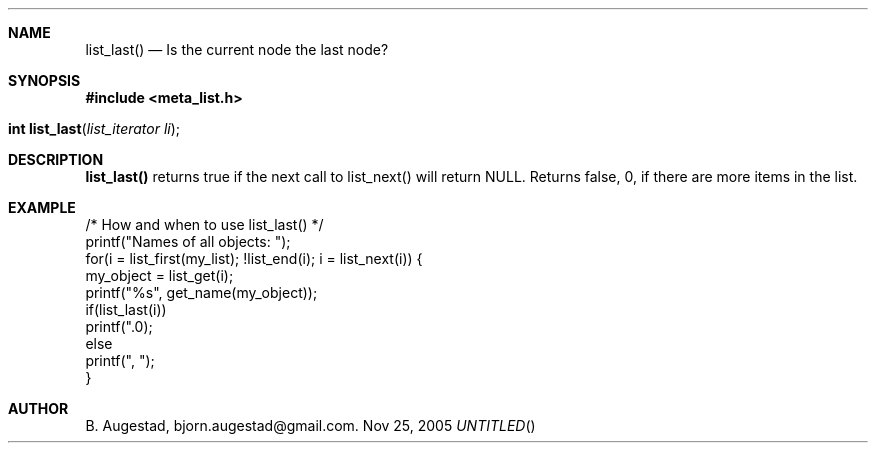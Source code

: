 .Dd Nov 25, 2005
.Th list_last 3
.Sh NAME
.Nm list_last() 
.Nd Is the current node the last node?
.Sh SYNOPSIS
.Fd #include <meta_list.h>
.Fo "int list_last"
.Fa "list_iterator li"
.Fc
.Sh DESCRIPTION
.Nm
returns true if the next call to list_next() will return NULL.
Returns false, 0, if there are more items in the list.
.Sh EXAMPLE
.Bd -literal
/* How and when to use list_last() */
printf("Names of all objects: ");
for(i = list_first(my_list); !list_end(i); i = list_next(i)) {
   my_object = list_get(i);
   printf("%s", get_name(my_object));
   if(list_last(i))
       printf(".\n");
   else
       printf(", ");
}
.Ed
.Sh AUTHOR
B. Augestad, bjorn.augestad@gmail.com.
